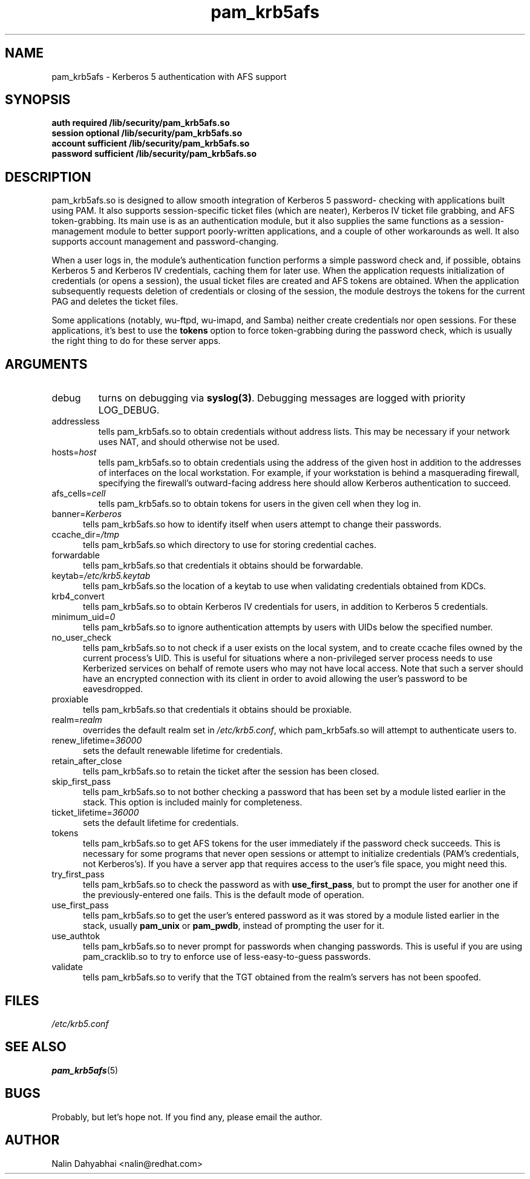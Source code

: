 .TH pam_krb5afs 8 2002/02/15 "Red Hat Linux" "System Administrator's Manual"
.SH NAME
pam_krb5afs \- Kerberos 5 authentication with AFS support
.SH SYNOPSIS
.B auth required /lib/security/pam_krb5afs.so
.br
.B session optional /lib/security/pam_krb5afs.so
.br
.B account sufficient /lib/security/pam_krb5afs.so
.br
.B password sufficient /lib/security/pam_krb5afs.so
.SH DESCRIPTION
pam_krb5afs.so is designed to allow smooth integration of Kerberos 5 password-
checking with applications built using PAM.  It also supports session-specific
ticket files (which are neater), Kerberos IV ticket file grabbing, and AFS
token-grabbing.  Its main use is as an authentication module, but it also
supplies the same functions as a session-management module to better support
poorly-written applications, and a couple of other workarounds as well.  It
also supports account management and password-changing.

When a user logs in, the module's authentication function performs a simple
password check and, if possible, obtains Kerberos 5 and Kerberos IV credentials,
caching them for later use.  When the application requests initialization of
credentials (or opens a session), the usual ticket files are created and AFS
tokens are obtained.  When the application subsequently requests deletion of
credentials or closing of the session, the module destroys the tokens for the
current PAG and deletes the ticket files.

Some applications (notably, wu-ftpd, wu-imapd, and Samba) neither create
credentials nor open sessions.  For these applications, it's best to use the
\fBtokens\fR option to force token-grabbing during the password check, which is
usually the right thing to do for these server apps.

.SH ARGUMENTS
.IP debug
turns on debugging via \fBsyslog(3)\fR.  Debugging messages are logged with
priority LOG_DEBUG.
.IP addressless
tells pam_krb5afs.so to obtain credentials without address lists.  This may
be necessary if your network uses NAT, and should otherwise not be used.
.IP hosts=\fIhost\fP
tells pam_krb5afs.so to obtain credentials using the address of the given
host in addition to the addresses of interfaces on the local workstation.  For
example, if your workstation is behind a masquerading firewall, specifying the
firewall's outward-facing address here should allow Kerberos authentication to
succeed.
.IP afs_cells=\fIcell\fP
tells pam_krb5afs.so to obtain tokens for users in the given cell when they
log in.
.IP banner=\fIKerberos 5\fP
tells pam_krb5afs.so how to identify itself when users attempt to change their
passwords.
.IP ccache_dir=\fI/tmp\fP
tells pam_krb5afs.so which directory to use for storing credential caches.
.IP forwardable
tells pam_krb5afs.so that credentials it obtains should be forwardable.
.IP keytab=\fI/etc/krb5.keytab\fP
tells pam_krb5afs.so the location of a keytab to use when validating
credentials obtained from KDCs.
.IP krb4_convert
tells pam_krb5afs.so to obtain Kerberos IV credentials for users, in
addition to Kerberos 5 credentials.
.IP minimum_uid=\fI0\fP
tells pam_krb5afs.so to ignore authentication attempts by users with
UIDs below the specified number.
.IP no_user_check
tells pam_krb5afs.so to not check if a user exists on the local system, and
to create ccache files owned by the current process's UID.  This is useful
for situations where a non-privileged server process needs to use Kerberized
services on behalf of remote users who may not have local access.  Note that
such a server should have an encrypted connection with its client in order
to avoid allowing the user's password to be eavesdropped.
.IP proxiable
tells pam_krb5afs.so that credentials it obtains should be proxiable.
.IP realm=\fIrealm\fP
overrides the default realm set in \fI/etc/krb5.conf\fP, which pam_krb5afs.so
will attempt to authenticate users to.
.IP renew_lifetime=\fI36000\fP
sets the default renewable lifetime for credentials.
.IP retain_after_close
tells pam_krb5afs.so to retain the ticket after the session has been closed.
.IP skip_first_pass
tells pam_krb5afs.so to not bother checking a password that has been set by a
module listed earlier in the stack.  This option is included mainly for
completeness.
.IP ticket_lifetime=\fI36000\fP
sets the default lifetime for credentials.
.IP tokens
tells pam_krb5afs.so to get AFS tokens for the user immediately if the password
check succeeds.  This is necessary for some programs that never open sessions or
attempt to initialize credentials (PAM's credentials, not Kerberos's).  If you
have a server app that requires access to the user's file space, you might need
this.
.IP try_first_pass
tells pam_krb5afs.so to check the password as with \fBuse_first_pass\fR,
but to prompt the user for another one if the previously-entered one fails. This
is the default mode of operation.
.IP use_first_pass
tells pam_krb5afs.so to get the user's entered password as it was stored by
a module listed earlier in the stack, usually \fBpam_unix\fR or \fBpam_pwdb\fR,
instead of prompting the user for it.
.IP use_authtok
tells pam_krb5afs.so to never prompt for passwords when changing passwords.
This is useful if you are using pam_cracklib.so to try to enforce use of
less-easy-to-guess passwords.
.IP validate
tells pam_krb5afs.so to verify that the TGT obtained from the realm's servers
has not been spoofed.

.SH FILES
\fI/etc/krb5.conf\fP
.br
.SH "SEE ALSO"
.BR pam_krb5afs (5)
.br
.SH BUGS
Probably, but let's hope not.  If you find any, please email the author.
.SH AUTHOR
Nalin Dahyabhai <nalin@redhat.com>
